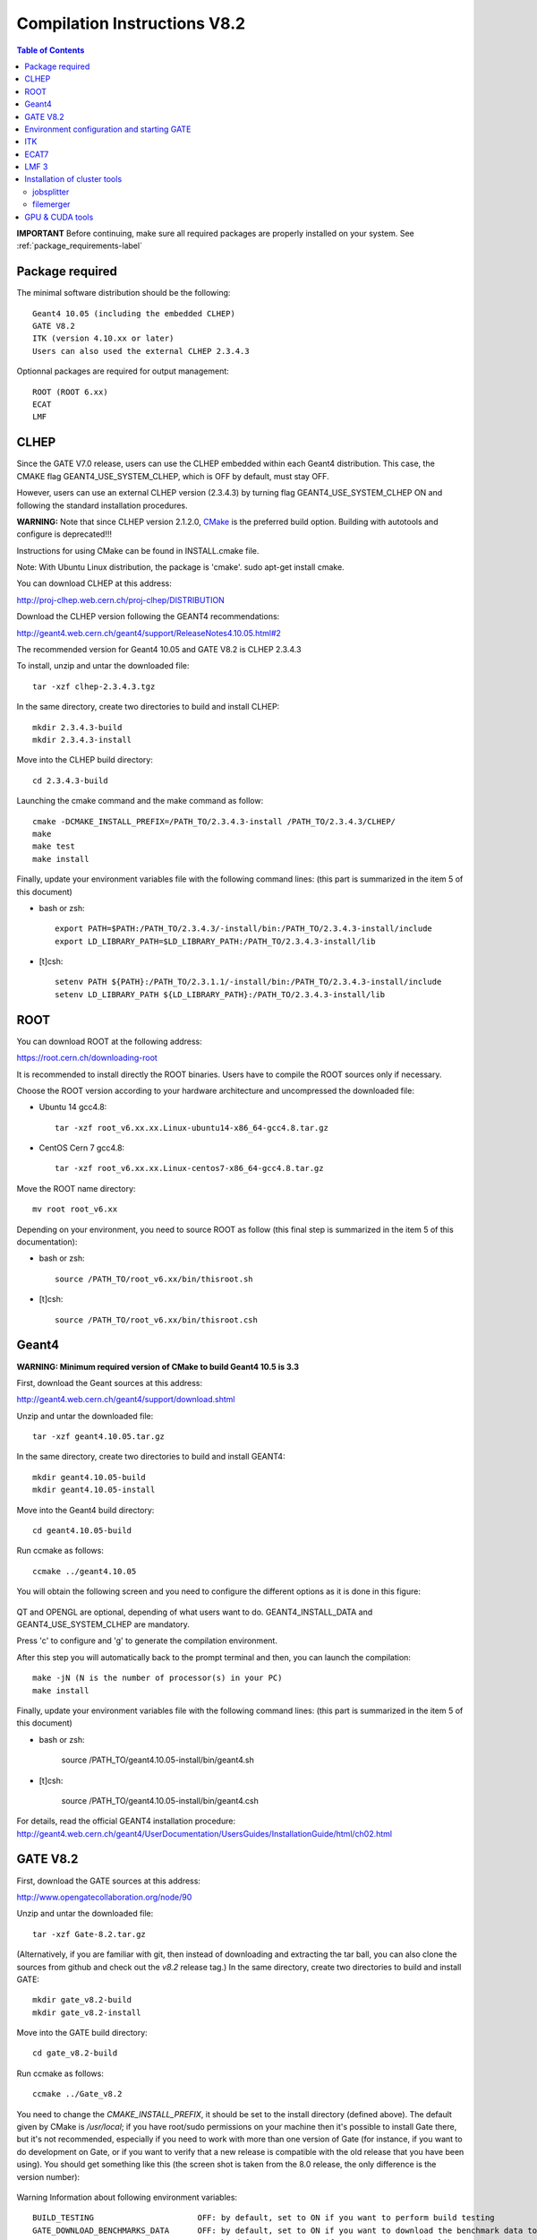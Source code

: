 .. _compilation_instructions-label:

Compilation Instructions V8.2
=============================

.. contents:: Table of Contents
   :depth: 15
   :local:

**IMPORTANT** Before continuing, make sure all required packages are properly installed on your system. See :ref:`package_requirements-label`

Package required
----------------

The minimal software distribution should be the following::

   Geant4 10.05 (including the embedded CLHEP)
   GATE V8.2
   ITK (version 4.10.xx or later)
   Users can also used the external CLHEP 2.3.4.3

Optionnal packages are required for output management::
 
   ROOT (ROOT 6.xx)
   ECAT
   LMF

CLHEP
-----

Since the GATE V7.0 release, users can use the CLHEP embedded within each Geant4 distribution. This case, the CMAKE flag GEANT4_USE_SYSTEM_CLHEP, which is OFF by default, must stay OFF.

However, users can use an external CLHEP version (2.3.4.3) by turning flag GEANT4_USE_SYSTEM_CLHEP ON and following the standard installation procedures.

**WARNING:** Note that since CLHEP version 2.1.2.0, `CMake <https://cmake.org/>`_ is the preferred build option. Building with autotools and configure is deprecated!!!

Instructions for using CMake can be found in INSTALL.cmake file.

Note: With Ubuntu Linux distribution, the package is 'cmake'. sudo apt-get install cmake.

You can download CLHEP at this address:

http://proj-clhep.web.cern.ch/proj-clhep/DISTRIBUTION

Download the CLHEP version following the GEANT4 recommendations:

http://geant4.web.cern.ch/geant4/support/ReleaseNotes4.10.05.html#2

The recommended version for Geant4 10.05 and GATE V8.2 is CLHEP 2.3.4.3

To install, unzip and untar the downloaded file::

   tar -xzf clhep-2.3.4.3.tgz

In the same directory, create two directories to build and install CLHEP::

   mkdir 2.3.4.3-build
   mkdir 2.3.4.3-install

Move into the CLHEP build directory::

   cd 2.3.4.3-build

Launching the cmake command and the make command as follow::

   cmake -DCMAKE_INSTALL_PREFIX=/PATH_TO/2.3.4.3-install /PATH_TO/2.3.4.3/CLHEP/
   make
   make test
   make install

Finally, update your environment variables file with the following command lines: (this part is summarized in the item 5 of this document)

* bash or zsh::

   export PATH=$PATH:/PATH_TO/2.3.4.3/-install/bin:/PATH_TO/2.3.4.3-install/include
   export LD_LIBRARY_PATH=$LD_LIBRARY_PATH:/PATH_TO/2.3.4.3-install/lib

* [t]csh::

   setenv PATH ${PATH}:/PATH_TO/2.3.1.1/-install/bin:/PATH_TO/2.3.4.3-install/include
   setenv LD_LIBRARY_PATH ${LD_LIBRARY_PATH}:/PATH_TO/2.3.4.3-install/lib

ROOT
----

You can download ROOT at the following address:

https://root.cern.ch/downloading-root

It is recommended to install directly the ROOT binaries. Users have to compile the ROOT sources only if necessary.

Choose the ROOT version according to your hardware architecture and uncompressed the downloaded file:

* Ubuntu 14 gcc4.8::

   tar -xzf root_v6.xx.xx.Linux-ubuntu14-x86_64-gcc4.8.tar.gz

* CentOS Cern 7 gcc4.8::

   tar -xzf root_v6.xx.xx.Linux-centos7-x86_64-gcc4.8.tar.gz

Move the ROOT name directory::

   mv root root_v6.xx

Depending on your environment, you need to source ROOT as follow (this final step is summarized in the item 5 of this documentation):

* bash or zsh::

   source /PATH_TO/root_v6.xx/bin/thisroot.sh

* [t]csh::

   source /PATH_TO/root_v6.xx/bin/thisroot.csh

.. _geant4-label:

Geant4
------

**WARNING: Minimum required version of CMake to build Geant4 10.5 is 3.3**

First, download the Geant sources at this address:

http://geant4.web.cern.ch/geant4/support/download.shtml

Unzip and untar the downloaded file::

   tar -xzf geant4.10.05.tar.gz

In the same directory, create two directories to build and install GEANT4::

   mkdir geant4.10.05-build
   mkdir geant4.10.05-install

Move into the Geant4 build directory::

   cd geant4.10.05-build

Run ccmake as follows::

   ccmake ../geant4.10.05

You will obtain the following screen and you need to configure the different options as it is done in this figure:
  
.. figure:: CMakeGeant4.10.3.png
   :alt: Figure 1: CMakeGeant4.10.3
   :name: CMakeGeant4.10.3

QT and OPENGL are optional, depending of what users want to do.
GEANT4_INSTALL_DATA and GEANT4_USE_SYSTEM_CLHEP are mandatory.

Press 'c' to configure and 'g' to generate the compilation environment.

After this step you will automatically back to the prompt terminal and then, you can launch the compilation::

   make -jN (N is the number of processor(s) in your PC)
   make install

Finally, update your environment variables file with the following command lines: (this part is summarized in the item 5 of this document)

* bash or zsh:

   source /PATH_TO/geant4.10.05-install/bin/geant4.sh

* [t]csh:

   source /PATH_TO/geant4.10.05-install/bin/geant4.csh

For details, read the official GEANT4 installation procedure:
http://geant4.web.cern.ch/geant4/UserDocumentation/UsersGuides/InstallationGuide/html/ch02.html

.. _gate-label:

GATE V8.2
---------

First, download the GATE sources at this address:

http://www.opengatecollaboration.org/node/90

Unzip and untar the downloaded file::

   tar -xzf Gate-8.2.tar.gz

(Alternatively, if you are familiar with git, then instead of downloading and extracting the tar ball, you can also clone the sources from github and check out the *v8.2* release tag.)
In the same directory, create two directories to build and install GATE::

   mkdir gate_v8.2-build
   mkdir gate_v8.2-install

Move into the GATE build directory::

   cd gate_v8.2-build

Run ccmake as follows::

   ccmake ../Gate_v8.2

You need to change the *CMAKE_INSTALL_PREFIX*, it should be set to the install directory (defined above). The default given by CMake is */usr/local*; if you have root/sudo permissions on your machine then it's possible to install Gate there, but it's not recommended, especially if you need to work with more than one version of Gate (for instance, if you want to do development on Gate, or if you want to verify that a new release is compatible with the old release that you have been using).
You should get something like this (the screen shot is taken from the 8.0 release, the only difference is the version number):

.. figure:: CMakeGATE8.0.png
   :alt: Figure 2: CMakeGATE8.0
   :name: CMakeGATE8.0

Warning Information about following environment variables::

   BUILD_TESTING                      OFF: by default, set to ON if you want to perform build testing
   GATE_DOWNLOAD_BENCHMARKS_DATA      OFF: by default, set to ON if you want to download the benchmark data to run validation tests (with the command *make test*)
   GATE_USE_ECAT7                     OFF: by default, set to ON if you want to use this library
   GATE_USE_GPU                       OFF: by default, set to ON if you want to use GPU modules
   GATE_USE_ITK                       OFF: by default, set to ON if you want to access DICOM reader and thermal therapy capabilities
   GATE_USE_LMF                       OFF: by default, set to ON if you want to use this library
   GATE_USE_OPTICAL                   OFF: by default, set to ON if you want to perform simulation for optical imaging applications
   GATE_USE_RTK                       OFF: by default, set to ON if you want to use this toolkit
   GATE_USE_STDC11                    ON : by default, set to OFF if you want to use another standard for the C programming language (advanced users)
   GATE_USE_DAVIS                     OFF: by default, set to ON if you want to use the Davis LUT model
   GEANT4_USE_SYSTEM_CLHEP            OFF: by default, set to ON if you want to use an external CLHEP version

As it was the case for Geant4, press 'c' to configure (you may need to do this multiple times) and then 'g' to generate the compilation environment. 

Finally::

   make -jN (N is the number of processor(s) in your PC)
   make install

Finally, update your environment variables file with the following command lines: (this part is summarized in the item 5 of this document)

* bash or zsh:

   export PATH=/PATH_TO/gate_v8.1-install/bin:$PATH

* [t]csh

   setenv PATH /PATH_TO/gate_v8.1-install/bin:${PATH}

Environment configuration and starting GATE
-------------------------------------------

We highly recommended to create a *gate_env.sh* (or *gate_env.csh* if you are a [t]csh user) file to set up all environment variables which are mandatory to perform a full GATE simulation, and save this file in the bin directory of your Gate installation. (In future releases of Gate we hope to provide such an environment setup file automatically.)

This file should be defined as follows:

* bash or zsh::

   source /PATH_TO/root_v6.XX/bin/thisroot.sh
   source /PATH_TO/geant4.10.05-install/bin/geant4.sh
   export PATH=$PATH:/PATH_TO/gate_v8.2-install/bin
   # the following lines only if you are using an external CLHEP library (and similar for ITK, if you enabled it):
   export PATH=$PATH:/PATH_TO/2.3.4.3/CLHEP/bin
   export LD_LIBRARY_PATH=$LD_LIBRARY_PATH:/PATH_TO/2.3.4.3/CLHEP/lib

* csh or tcsh::

   source /PATH_TO/root_v6.XX/bin/thisroot.csh
   source /PATH_TO/geant4.10.05-install/bin/geant4.csh
   setenv PATH ${PATH}:$/PATH_TO/gate_v8.2-install/bin
   # the following lines only if you are using an external CLHEP library (and similar for ITK, if you enabled it):
   setenv PATH ${PATH}:/PATH_TO/2.3.4.3/CLHEP/bin
   setenv LD_LIBRARY_PATH ${LD_LIBRARY_PATH}:/PATH_TO/2.3.4.3/CLHEP/lib

Save this file in */PATH_TO/gate_v8.2-install/bin*. Finally, before to start a GATE session::

   source /PATH_TO/gate_v8.2-install/bin/gate_env.sh

In order to save typing, you may want to define an alias for that: include the following line in your *$HOME/.bashrc* or *$HOME/.bash_aliases* file::

   alias gate82='source /PATH_TO/gate_v8.2-install/bin/gate_env.sh'

(For csh and tcsh the syntax is different but the idea is the same.)

With your shell environment properly set up, you should be able to run Gate. To try it out, just start it without any arguments::

   Gate

**!** If you are using the Qt interface on non-English locales then you must force Qt to use a locale with a dot for the decimal separator::

   LC_NUMERIC=C Gate --qt

ITK
---

First, download the ITK library sources at this address:

https://itk.org/ITK/resources/software.html

Unzip and tar the downloaded file::

   tar -xzf InsightToolkit-4.10.xx.tar.gz

Move into the InsightToolkit-4.10.xx directory::

   cd InsightToolkit-4.10.xx

In this directory, create a bin/ sub-directory::

   mkdir bin

Move into the bin/ sub-directory::

   cd bin

Run ccmake as follows::

   ccmake -DITK_USE_REVIEW=ON ..

You will obtain the following screen and you need to configure the different options as follows::

   BUILD_EXAMPLES                   ON
   BUILD_TESTING                    ON
   ITKV3_COMPATIBILITY              OFF
   ITK_BUILD_DEFAULT_MODULES        ON
   ITK_WRAP_PYTHON                  OFF

Press 'c' to configure and 'g' to generate the compilation environment.

After this step you will automatically back to the prompt terminal and then, you can launch the compilation::

   make -jN (N is the number of processor(s) in your PC)
   make install

ECAT7
-----

First, create and enter an ecat7 sub-directory::

   mkdir /PATH_TO/ecat7
   cd /PATH_TO/ecat7

Download the ECAT library sources at this address:

http://www.opengatecollaboration.org/ECAT

Unzip and untar the downloaded file::
 
   tar -xzf ecat.tar.gz

**WARNING:** if you want to use ECAT7 output module, don't forget to set CMake option GATE_USE_ECAT7 to ON and to provide the path to ECAT7 source directory (i.e /PATH_TO/ecat7)

Copy the right Makefile.<os> to Makefile.
If Makefile exists this step is not necessary::

   cp Makefile.unix Makefile

Compile::

   make

This will build the library

Go to the utils directory
Copy the right Makefile.<os> to Makefile
if Makefile exists this step is not necessary::

   cp Makefile.unix Makefile

Compile (do not use make -j4 !!!)::

   make

This will create some utility programs

After compilation, create the following folder: include/::

   mkdir /PATH_TO/ecat7/include

In this folder copy all \*.h files::

   cp *.h /PATH_TO/ecat7/include

Check that the file libecat.a is in lib/.
If it isn't copy it there::

   mkdir lib
   cp libecat.a lib/

LMF 3
-----

(Disclaimer: the LMF code and build instructions are provided "as is", we do not give an warranty of it's correctness or usefulness for any purpose, and do not officially support LMF.)

Enter the source directory::

   /PATH_TO/lmf_3_0

Configure lmf

 ./configure

Make sure that you have ROOT in your environment. If this is not the case yet, then run *source /PATH/TO/ROOT/bin/thisroot.sh* (change the "path to root" according to your local ROOT installation).
Then edit the *makefile* to inform the modern compiler on your machine that the code is antique::

   obj/%.o : src/%.c
           gcc $(CFLAGS) -std=c99 -c -o $@ $<
   
   obj/outputRootMgr.o : src/outputRootMgr.cc
           gcc $(CFLAGS) $(ROOTCFLAGS) -std=c++98 -c -o $@ $<
   
   obj/%.o : src/%.cc
           gcc $(CFLAGS) -std=c++98 -c -o $@ $<

(And be careful, it's important that the whitespace in front of each *gcc* is a TAB; if you use normal spaces then it won't work!)

Compile (do not use make -j4 !!!)::

   make clean
   make

If it does not exist, after compilation create the following folder: includes::

   mkdir /PATH_TO/lmf_3_0/includes

In this folder copy all \*.h files, if they aren't in there already::

   cp *.h /PATH_TO/lmf_3_0/includes

Check that the file libLMF.a is in lib/
If it isn't copy it there

Installation of cluster tools
-----------------------------

jobsplitter
~~~~~~~~~~~

Go to /PATH_TO/gate_v8.2/cluster_tools/jobsplitter::

   cd /PATH_TO/gate_v8.2/cluster_tools/jobsplitter

Make sure ROOT and Geant4 environment variables are set::

   source /PATH_TO/root_v6.XX/bin/thisroot.sh
   source /PATH_TO/geant4.10.05-install/bin/geant4.sh

Compile::

   make

Copy the gjs executable file to the correct place::

   cp /PATH_TO/gate_v8.2/cluster_tools/jobsplitter/gjs /PATH_TO/gate_v8.2-install/bin

filemerger
~~~~~~~~~~~

Go to /PATH_TO/gate_v8.2/cluster_tools/filemerger
Make sure ROOT and Geant4 environment variables are set::

   source /PATH_TO/root_v6.XX/bin/thisroot.sh
   source /PATH_TO/geant4.10.05-install/bin/geant4.sh

Compile::

   make

Copy the gjs executable file to the correct place::

   cp /PATH_TO/gate_v8.2/cluster_tools/filemerger/gjm /PATH_TO/gate_v8.2-install/bin

GPU & CUDA tools
----------------

You need to download 2 packages which are the CUDA toolkit provided by NVIDIA and the GPU computing SDK.
All details are provided on this web site : http://doc.ubuntu-fr.org/cuda

During the GATE configuration by using ccmake, you need to set ON the GATE_USE_GPU variable and give the correct path for CUDA_SDK_ROOT_DIR and CUDA_TOOLKIT_ROOT_DIR (as illustrated by the following print screen).

.. figure:: Ccmake.png
   :alt: Figure 2: Ccmake
   :name: Ccmake

*last modification: 16/04/2019*
